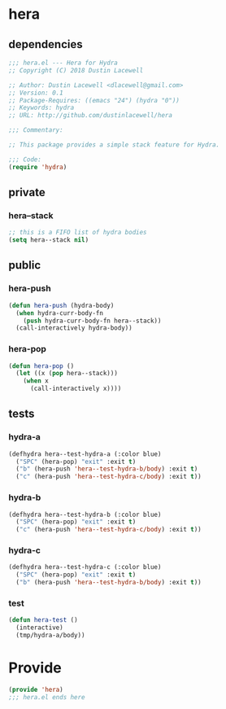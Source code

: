 * hera
:properties:
:header-args: :tangle yes
:end:
** dependencies
#+begin_src emacs-lisp
  ;;; hera.el --- Hera for Hydra
  ;; Copyright (C) 2018 Dustin Lacewell

  ;; Author: Dustin Lacewell <dlacewell@gmail.com>
  ;; Version: 0.1
  ;; Package-Requires: ((emacs "24") (hydra "0"))
  ;; Keywords: hydra
  ;; URL: http://github.com/dustinlacewell/hera

  ;;; Commentary:

  ;; This package provides a simple stack feature for Hydra.

  ;;; Code:
  (require 'hydra)
#+end_src

** private
*** hera--stack
#+begin_src emacs-lisp
  ;; this is a FIFO list of hydra bodies
  (setq hera--stack nil)
#+end_src

** public
*** hera-push
#+begin_src emacs-lisp
  (defun hera-push (hydra-body)
    (when hydra-curr-body-fn
      (push hydra-curr-body-fn hera--stack))
    (call-interactively hydra-body))
#+end_src

*** hera-pop
#+begin_src emacs-lisp
  (defun hera-pop ()
    (let ((x (pop hera--stack)))
      (when x
        (call-interactively x))))
#+end_src

** tests
:properties:
:header-args: :tangle no
:end:
*** hydra-a
 #+begin_src emacs-lisp
   (defhydra hera--test-hydra-a (:color blue)
     ("SPC" (hera-pop) "exit" :exit t)
     ("b" (hera-push 'hera--test-hydra-b/body) :exit t)
     ("c" (hera-push 'hera--test-hydra-c/body) :exit t))
#+end_src

*** hydra-b
 #+begin_src emacs-lisp
   (defhydra hera--test-hydra-b (:color blue)
     ("SPC" (hera-pop) "exit" :exit t)
     ("c" (hera-push 'hera--test-hydra-c/body) :exit t))
#+end_src

*** hydra-c
 #+begin_src emacs-lisp
   (defhydra hera--test-hydra-c (:color blue)
     ("SPC" (hera-pop) "exit" :exit t)
     ("b" (hera-push 'hera--test-hydra-b/body) :exit t))
#+end_src

*** test
#+begin_src emacs-lisp
  (defun hera-test ()
    (interactive)
    (tmp/hydra-a/body))
#+end_src

* Provide
:properties:
:header-args: :tangle yes
:end:
#+begin_src emacs-lisp
  (provide 'hera)
  ;;; hera.el ends here
#+end_src


